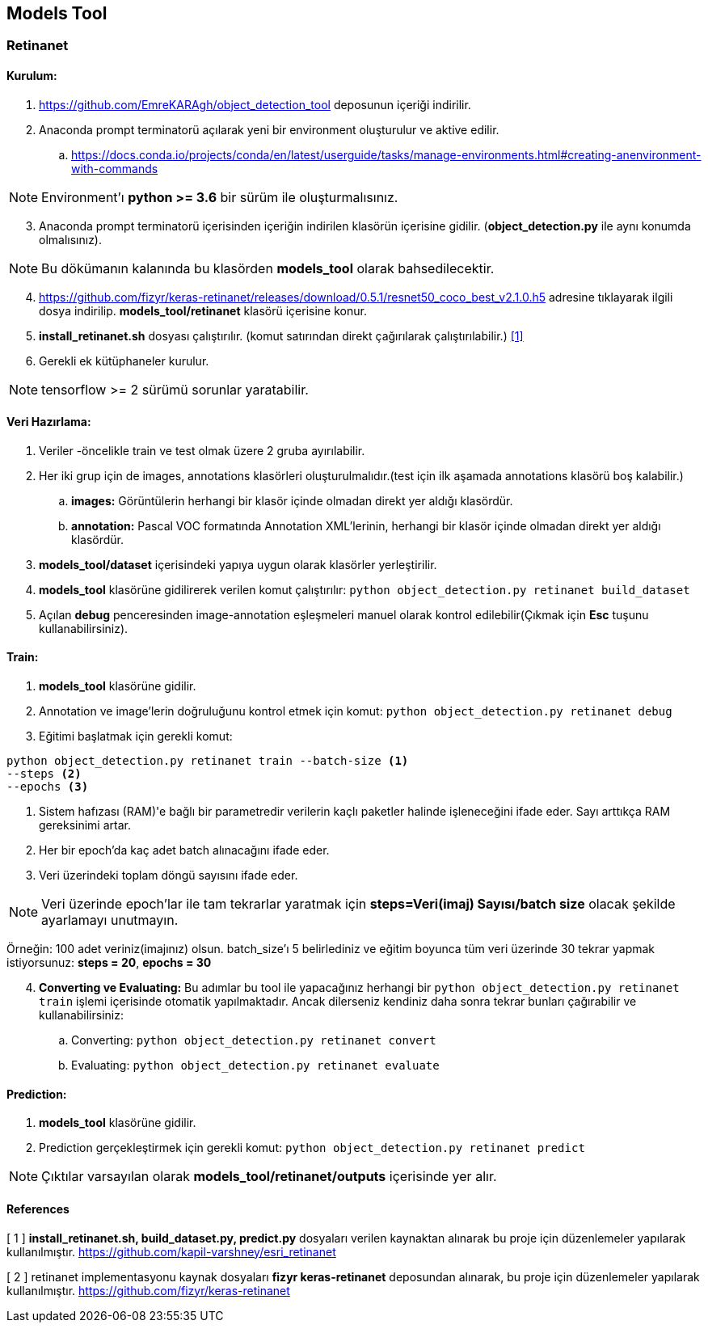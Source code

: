 == Models Tool

=== Retinanet

==== Kurulum:
. https://github.com/EmreKARAgh/object_detection_tool deposunun
içeriği indirilir.

. Anaconda prompt terminatorü açılarak yeni bir environment oluşturulur
ve aktive edilir.
.. https://docs.conda.io/projects/conda/en/latest/userguide/tasks/manage-environments.html#creating-anenvironment-with-commands

NOTE: Environment'ı *python >= 3.6* bir sürüm ile oluşturmalısınız.

[start=3]
. Anaconda prompt terminatorü içerisinden içeriğin indirilen klasörün
içerisine gidilir. (*object_detection.py* ile aynı konumda olmalısınız). 

NOTE: Bu dökümanın kalanında bu klasörden *models_tool* olarak bahsedilecektir.

[start=4]

. https://github.com/fizyr/keras-retinanet/releases/download/0.5.1/resnet50_coco_best_v2.1.0.h5
adresine tıklayarak ilgili dosya indirilip. *models_tool/retinanet* klasörü içerisine konur.

. *install_retinanet.sh* dosyası çalıştırılır. (komut satırından direkt çağırılarak çalıştırılabilir.) <<ref1,[1]>>

. Gerekli ek kütüphaneler kurulur.

NOTE: tensorflow >= 2 sürümü sorunlar yaratabilir.

==== Veri Hazırlama:

. Veriler -öncelikle train ve test olmak üzere 2 gruba ayırılabilir.
. Her iki grup için de images, annotations klasörleri oluşturulmalıdır.(test
için ilk aşamada annotations klasörü boş kalabilir.)
.. *images:* Görüntülerin herhangi bir klasör içinde olmadan direkt yer aldığı klasördür. 
.. *annotation:* Pascal VOC formatında Annotation XML'lerinin,   herhangi bir klasör içinde olmadan direkt yer aldığı klasördür. 
. *models_tool/dataset* içerisindeki yapıya uygun olarak klasörler
yerleştirilir.
. *models_tool* klasörüne gidilirerek verilen komut çalıştırılır:
`python object_detection.py retinanet build_dataset`
. Açılan *debug* penceresinden image-annotation eşleşmeleri manuel olarak kontrol edilebilir(Çıkmak için *Esc* tuşunu kullanabilirsiniz).

==== Train:

. *models_tool* klasörüne gidilir. 

. Annotation ve image'lerin doğruluğunu kontrol etmek için komut:
`python object_detection.py retinanet debug`

. Eğitimi başlatmak için gerekli komut: 

----
python object_detection.py retinanet train --batch-size <1> 
--steps <2> 
--epochs <3>
----
<1> Sistem hafızası (RAM)'e bağlı bir parametredir verilerin kaçlı paketler halinde işleneceğini ifade eder. Sayı arttıkça RAM gereksinimi artar.

<2> Her bir epoch'da kaç adet batch alınacağını ifade eder.

<3> Veri üzerindeki toplam döngü sayısını ifade eder.

NOTE: Veri üzerinde epoch'lar ile tam tekrarlar yaratmak için *steps=Veri(imaj) Sayısı/batch size* olacak şekilde ayarlamayı unutmayın. 

Örneğin: 100 adet veriniz(imajınız) olsun. batch_size'ı 5 belirlediniz ve eğitim boyunca tüm veri üzerinde 30 tekrar yapmak istiyorsunuz: *steps = 20*, *epochs = 30*

[start=4]
. *Converting ve Evaluating:* Bu adımlar bu tool ile yapacağınız herhangi bir `python object_detection.py retinanet train` işlemi içerisinde otomatik yapılmaktadır. Ancak dilerseniz kendiniz daha sonra tekrar bunları çağırabilir ve kullanabilirsiniz:
.. Converting: `python object_detection.py retinanet convert`
.. Evaluating: `python object_detection.py retinanet evaluate`


==== Prediction:

. *models_tool* klasörüne gidilir.

. Prediction gerçekleştirmek için gerekli komut:
`python object_detection.py retinanet predict`

NOTE: Çıktılar varsayılan olarak *models_tool/retinanet/outputs* içerisinde yer alır.


==== References

[[ref1]]
[ 1 ] *install_retinanet.sh, build_dataset.py, predict.py* dosyaları verilen kaynaktan alınarak bu proje için düzenlemeler yapılarak kullanılmıştır. 
https://github.com/kapil-varshney/esri_retinanet[,role=external,window=_blank]

[ 2 ] retinanet implementasyonu kaynak dosyaları *fizyr keras-retinanet* deposundan alınarak, bu proje için düzenlemeler yapılarak kullanılmıştır. 
https://github.com/fizyr/keras-retinanet[,role=external,window=_blank]
















